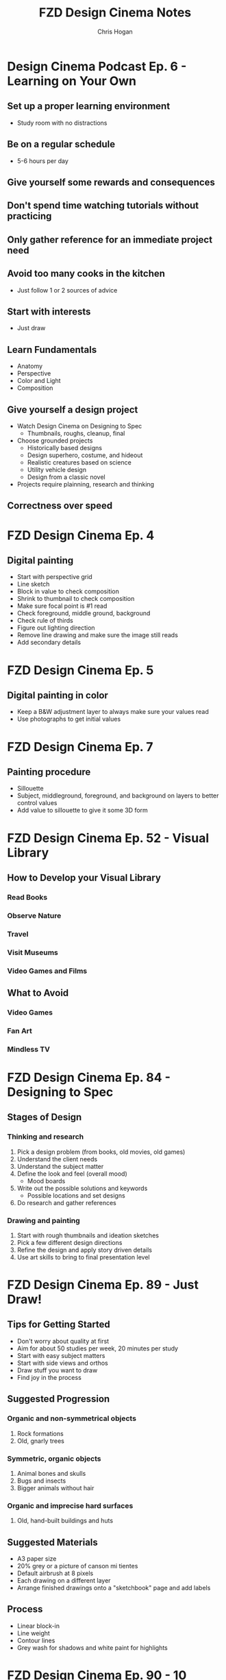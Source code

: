 #+TITLE: FZD Design Cinema Notes
#+AUTHOR: Chris Hogan
#+STARTUP: nologdone

* Design Cinema Podcast Ep. 6 - Learning on Your Own
** Set up a proper learning environment
   - Study room with no distractions
** Be on a regular schedule
   - 5-6 hours per day
** Give yourself some rewards and consequences
** Don't spend time watching tutorials without practicing
** Only gather reference for an immediate project need
** Avoid too many cooks in the kitchen
   - Just follow 1 or 2 sources of advice
** Start with interests
   - Just draw
** Learn Fundamentals
   - Anatomy
   - Perspective
   - Color and Light
   - Composition
** Give yourself a design project
   - Watch Design Cinema on Designing to Spec
     - Thumbnails, roughs, cleanup, final
   - Choose grounded projects
     - Historically based designs
     - Design superhero, costume, and hideout
     - Realistic creatures based on science
     - Utility vehicle design
     - Design from a classic novel
   - Projects require plainning, research and thinking
** Correctness over speed
* FZD Design Cinema Ep. 4
** Digital painting
   - Start with perspective grid
   - Line sketch
   - Block in value to check composition
   - Shrink to thumbnail to check composition
   - Make sure focal point is #1 read
   - Check foreground, middle ground, background
   - Check rule of thirds
   - Figure out lighting direction
   - Remove line drawing and make sure the image still reads
   - Add secondary details
* FZD Design Cinema Ep. 5
** Digital painting in color
   - Keep a B&W adjustment layer to always make sure your values read
   - Use photographs to get initial values
* FZD Design Cinema Ep. 7
** Painting procedure
   - Sillouette
   - Subject, middleground, foreground, and background on layers to better control values
   - Add value to sillouette to give it some 3D form
* FZD Design Cinema Ep. 52 - Visual Library
** How to Develop your Visual Library
*** Read Books
*** Observe Nature
*** Travel
*** Visit Museums
*** Video Games and Films
** What to Avoid
*** Video Games
*** Fan Art
*** Mindless TV
* FZD Design Cinema Ep. 84 - Designing to Spec
** Stages of Design
*** Thinking and research
    1. Pick a design problem (from books, old movies, old games)
    2. Understand the client needs
    3. Understand the subject matter
    4. Define the look and feel (overall mood)
       - Mood boards
    5. Write out the possible solutions and keywords
       - Possible locations and set designs
    6. Do research and gather references
*** Drawing and painting
    7. Start with rough thumbnails and ideation sketches
    8. Pick a few different design directions
    9. Refine the design and apply story driven details
    10. Use art skills to bring to final presentation level
* FZD Design Cinema Ep. 89 - Just Draw!
** Tips for Getting Started
   - Don't worry about quality at first
   - Aim for about 50 studies per week, 20 minutes per study
   - Start with easy subject matters
   - Start with side views and orthos
   - Draw stuff you want to draw
   - Find joy in the process
** Suggested Progression
*** Organic and non-symmetrical objects
    1. Rock formations
    2. Old, gnarly trees
*** Symmetric, organic objects
    1. Animal bones and skulls
    2. Bugs and insects
    3. Bigger animals without hair
*** Organic and imprecise hard surfaces
    1. Old, hand-built buildings and huts
** Suggested Materials
   - A3 paper size
   - 20% grey or a picture of canson mi tientes
   - Default airbrush at 8 pixels
   - Each drawing on a different layer
   - Arrange finished drawings onto a "sketchbook" page and add labels
** Process
   - Linear block-in
   - Line weight
   - Contour lines
   - Grey wash for shadows and white paint for highlights
* FZD Design Cinema Ep. 90 - 10 Beginner Drawing Tips
  1. Use cheap paper
     - 20% grey background
     - add some stray marks
  2. Start with easy stuff
     - side views, no perspective
     - organic forms that don't have to be perfect
     - forms that are less recognizable by the average person
  3. Draw loose but in control
  4. Use pen or avoid erasing
  5. Use thumbnails
  6. Add details later
  7. Practice line flow
  8. Practice line weight
  9. Cover your wall with drawings
  10. Repeat 1-9 thousands of times
* FZD Design Cinema Ep. 94 - Form Follows Function
* FZD Design Cinema Ep. 95 - Form Follows Function Complete Presentation
** Design from the inside out (form follows function):
    - Provides a starting point
    - Give a strong visual hook (probably more details)
    - Can help get over creative blocks
    - Tangible and believable
    - Adaptable and timeless
    - Easier
** Design Ideas
*** Design around natural causes of the Earth
     - Protection from the elements
     - Interesting locations
*** Design around man-made causes
    - overpopulation
    - pollution
*** Swap timelines
    - Combine multiple time periods
    - how would a modern concept be done in a different historical period?
*** Show interesting real-world designs
    - Science
    - Culture
    - History
*** Real world period pieces
    - At least 50 years in the past
*** Remove functions
    - City without cars
*** Look to the past for visions of the future
    - Predictions of the future from the 1930s
*** Combine functions
    - Wind mills to power things other than grinding grain
    - Ancient cities in a modern style
*** Design solution = real world culture + time period + function
*** Design tips
    - Get and use good reference
    - Write down notes
    - Use sketches to sort out ideas
    - sketches don't need to be nice, they're for yourself
    - Use photo bashing to visualize the scene
    - Don't commit too early. Try multiple solutions
    - Avoid heavy detailing in 3D. Use basic forms
    - Keep it simple. One visual hook
    - Resist designing when doing period pieces
    - 1) Collect reference, 2) take notes, 3) sketch
* FZD Design Cinema Ep. 96 - Form Follows Function Environment Design
  1. Culture + time period + function = design
  2. Gather Reference
  3. List scenes that will best convey the design
  4. List key words to set the mood/tone.
  5. Draw rough comps of each scene.
  6. Add value/lighting to each scene.
  7. Do photobash painting for color comp
  8. Build in 3D
  9. Final painting
* FZD Design Cinema Ep. 101 - Sketching 101
  1. Find horizon line
  2. Draw overall sillouette
     - Relax
     - Smooth, flowing lines
     - Big to small
  3. Add line weight
     - in shadow
     - form overlap
     - corners and creases
     - areas with weight (bottom of form)
     - start at focal point
  4. Add contour lines and details
  5. Marker wash
     - Darkest near focal point
     - Start light and build up (50% gray with 30% opacity)
  6. Highlights with pure white
* FZD Design Cinema Ep. 102 - Intro to Digital Painting
** Suggested reference
   - Look for images with high contrast, full value range and atmospheric fog
   - Crop good compositions
   - 2.35 ratio for film, 1.77 for games
   - No colors
   - Organic
   - Loose perspective
   - Far shot, exterior
   - Overcast to avoid shadows
** Tips to build confidence
   - Don't use layers
   - Minimize undo. Paint out mistakes
   - No photo textures
   - Stick with 1 or 2 main default brushes
   - Avoid tricks like copy/paste, smudge, blur
   - Quality, not speed. Spend 20 hours on a painting
   - Use real world references
   - Copy film stills
   - Start with big forms, then refine details
   - Basics : dark, medium, light / foreground, midground, background
   - Start with 50% grey canvas
* FZD Design Cinema Ep. 103 - Intro to Design
** Pick a design (game, film)
** Understand the design's influences (from creator's POV)
    - What moods does it evoke?
    - What words does it bring to mind? Choose 5 key words.
    - Look at original concept art
    - Put design in it's context (place & time of creator)
** Put together design boards with similar influences
** Sketch, experiment, try things, have fun
** Pick a favorite design to finalize
* FZD Design Cinema Ep. 104 - Environmental Composition
** Camera Position
   - Be a tourist
   - No ladders or cranes (no crazy angles)
   - Keep eye level under human head height.
   - Stick with head, chest, waist, thigh or ground
   - Have a clear focal point or subject matter. No cropping.
** FOV
   - Wide enough angle to show the whole scene
** Composition
   - Foreground :: reference for scale (human or human sized object)
   - Midground :: subject matter or focal point
   - Background :: context and breathing room
* FZD Design Cinema Ep. 105 - Time Management
Time breakdown of a 3-day piece of art
** Day 0
   - Gather reference
** Day 1
   - 10 AM - 3 PM :: Super rough sketches, thumbnails. Get designs out. Side
                     views, no difficult perspective. (brain power)
   - 3 PM - 7 PM :: Choose design, rough sketch, lock camera, good perspective (muscle memory)
** Day 2
   - 10 AM - 1 PM :: Clean up, figure stuff out (not final drawing) (brain power)
   -  1 PM - 7 PM :: Build in 3D or polish drawing (muscle memory)
** Day 3
   - 10 AM - 7 PM :: Polish for presentation (muscle memory)
* FZD Design Cinema Ep. 106 - Getting a Job
** Portfolio Content Categories
**** Adapting design languages
     - Pick an existing IP and design something that fits in it
**** Set dress the world
     - Take a set and flesh it out with all the props
**** Costume designs
     - Light, heavy, and medium armor
     - Royalty, middle class, poor clothing
     - Lots of variations
**** Vehicle design
     - Interior and exterior
     - Cutaways
**** Variations and props
     - Weapons
     - Food
     - Items
**** Breakdowns (cutaways)
     - Make it clear enough that there are no questions asked
**** Production shots
     - Just a couple
     - Detailed out 3D
**** Production paintings
** Suggested Portfolio Content (20-30 pieces)
*** 3 Projects
    - Real world
    - Fantasy or SciFi
    - Personal project
*** For each of the 3 projects
    - 2 production paintings
    - 8 production art pieces
*** Example Breakdowns (taylor to the chosen setting)
**** Project 1 (2 months)
     - Real world, Tomb Raider style world
     - 2x character costumes
     - 1x vehicle exterior
     - 1x props
     - 2x environment exterior
     - 2x environment interior (breakdown)
     - 2x production paintings (ideas generated from best pieces from above)
***** Takeaways
      - Learn to use reference
      - Show common sense
      - Show entertainment value
**** Project 2 (2 months)
     - SciFi, Wing Commander
     - 3x vehicle exterior
     - 1x vehicle interior
     - 2x character costumes
     - 1x environment exterior
     - 1x environment interior (breakdown)
     - 2x production paintings (ideas generated from best pieces from above)
***** Takeaways
      - New design languages
      - Making things look cool
      - Capturing imagination
**** Project 3 (2 months)
     - Classic reboot of Final Fantasy VI
     - 1x vehicle exterior
     - 1x vehicle interior
     - 2x character or creature
     - 2x environment exterior
     - 2x environment interior (breakdown)
     - 2x production paintings (ideas generated from best pieces from above)
***** Takeaways
      - Able to adapt to existing IPs
      - Able to upscale/4K details
      - Able to capture original mood
* FZD Design Cinema Ep. 107 - How to Add Details
** Breaking Down Details
   - Silhouette
   - 2nd level details :: help define (break) silhouette
   - 3rd level details :: help define 2nd level details
   - 2nd and 3rd level details also each have their own 1,2,3 read, recursively,
     which become 4th and 5th level details
   - Focus on 1 and 2 in beginning stages
** First Read
   - Instantaneous shape recognition
** 1,2,3 Distance Rule
   - 3 feet :: silhouette
   - 1 foot :: 2nd level details are part of silhouette
   - 1 foot and focusing :: 2nd and 3rd level details support
   - Start with solid foundaton 
** Visual Focus
   - Put details where the eye tends to focus
   - Don't put details where the eye won't land
   - More secondary details = more visually interesting, and easier to make cool
** Start with one role
   - One job for one area/character, one architecture style
* FZD Design Cinema Ep. 108 - Design Basics
  - Fundamentals
  - Base
  - Set dressing
  - Story telling
** Start with a good base
** Define the main function
** Human factors and life support
   - Beds
   - Chairs
   - Tables
** Function over form details
** Add lighting
** Add different materials
   - Wood
   - Carpet
   - Bricks
** Add animations and sound
** Add personal details
* FZD Design Cinema Ep. 109 - Design Breakdown
* FZD School Assignments
  https://www.youtube.com/watch?v=xGXE-F_o7NI
** Term 1
*** Design Sketching - Doing studies from reference to build visual library
    - Sketch around a theme, half from reference, half from imagination
**** DONE Week 1
     - 5 pages of hard surface from reference
     - Vary the angle
**** TODO Week 2
     - 5 A3 pages of hinges and mechanical things from reference.
**** DONE Week 3
     - 5 A3 pages of animals from reference.
**** TODO Week 4
     - 2 pages, each around a theme like knight, archeologist, etc. See fzdschool.com
**** TODO Week 5
     - 2 pages, each around a theme like knight, archeologist, etc. See fzdschool.com
**** TODO Week 6
     - 2 pages, each around a theme like knight, archeologist, etc. See fzdschool.com
**** TODO Week 7
     - 2 pages of human with function and props (firefighter, astronaut)
**** TODO Week 8
     - 4 pages of props and clothing associated with a job
**** DONE Week 9
     - 4 pages of transportation vehicles
**** TODO Week 10
     - 4 pages of transportation vehicles
**** TODO Week 11
     - 4 pages of design evolutions
       - medieval to modern loom
       - roman to medieval catapults
**** TODO Week 12
     - 4 pages of architecture, from simple huts to more complex styles
**** TODO Week 13
     - 4 pages of small manmade structures around a theme
**** TODO Week 14
     - 4 pages of big manmade structures around a theme
**** TODO Week 15
     - Beast of burden design
**** TODO Week 16
     - Transport vehicle design
*** Digital Painting Forms and Materials
**** DONE Week 1
     - 4 pages of greyscale boxes
**** DONE Week 2
     - 4 pages of boxes with modifications
**** DONE Week 3
     - 4 pages of spheres
**** DONE Week 4
     - 1 page sphres, 3 pages of organic shapes
**** DONE Week 5
     - 2 pages of cube animals
**** DONE Week 6
     - 14 manmade items
**** DONE Week 7
     - 3 pages of people and cranes
**** DONE Week 8
     - 12 materials
**** DONE Week 9
     - 12 liquid materials
**** TODO Week 10
     - chrome sphere
**** TODO Week 11
     - render other big projects
**** TODO Week 12
     - render other big projects
**** TODO Week 13
     - render other big projects
**** TODO Week 14
     - render other big projects
*** Perspective
**** DONE Week 1
     - 5 pages of boxes, no ruler
**** DONE Week 2
     - 5 pages of 1-point thumbnails, no ruler
**** TODO Week 3
     - 5 pages of text to practice penmanship
**** TODO Week 4
     - 5 pages of 2 and 3-point thumbnails
**** DONE Week 5
     - 20 1-point cylinders in boxes
     - 20 2-point cylinders in boxes
**** TODO Week 6
     - 5 pages of 3-point thumbnails
**** TODO Week 7
     - Cast shadows of block letters T, E, A, F
**** TODO Week 8 - 9
     - Mirror 6 block letters across each axis
**** TODO Week 10 - 13
     - 2 pages of cathedral exterior thumbnails
     - 2 pages of cathedral interior thumbnails
     - Choose 1 exterior and 2 interior to take to a final
*** Visual Communications I
**** DONE Week 1
     - Read Scott Robertson's How to Draw
**** DONE Week 2
     - 3 pages of orthos into perspective
**** DONE Week 3
     - 3 pages of more complext orthos into perspective
**** DONE Week 4
     - 3 pages of blocky vehicles constructed in perspective
**** DONE Week 5
     - 3 pages of curved forms
**** DONE Week 6
     - 3 pages of trucks in different views than the reference
**** TODO Week 7
     - 2 planes, 2 boats, 2 trains
**** DONE Week 8
     - 6 bugs
**** DONE Week 9
     - 6 mammals
**** TODO Week 10
     - 3 anthorpomorhpic characters
**** TODO Week 11
     - 3 humans and 15 skeletons
**** TODO Week 12
     - Beast of burden
**** TODO Week 13
     - Human in a vehicle
**** TODO Week 14
     - Boss
** Term 2
*** Entertainment design
    Concept art design projects every week
**** Brand new product
     - Combine product you like with something random
     - Condition/problem/wishlist
     - Mindmap
     - Thumbnails
**** Creature study
     - Thumbnails and studies
**** Predators
     - Animal evolved many years ahead
**** Prey
     - Animal evolved many years ahead
**** Creature feature
     - Animal evolved many years ahead
**** Booby trap room 1
**** Booby trap room 2
**** Relic gaurdians
     Gaurdian, relic, and location
**** Relics
**** Theme park
*** Environments and composition
**** Nature studies
**** Hometown buildings
**** Design language
     E.g. - French tudor architecture
**** Composition studies
     - Building in an environment
     - Based on history
**** School studies
     - Specific building from life
     - Combine studies to create something new
**** Story sketches
     - Pick a book
**** Story scenes
     - Storyboarding
**** Sinbad voyage I
     - Sketches
**** Sinbad voyage story
     - Storyboarding
*** Visual communications II
**** Profile thumbnails
     - Building with function (olympus star temple)
**** Temple 3D
     - Draw one profile thumbnail in 3/4 view
**** Swamp witches
**** RPG
**** Room
     - See FZD blog post
**** Time periods
     - Fantasy, real world, sci-fi
     - Traveling
     - Arriving
     - Discovering
**** The runaway
*** Visual Development
**** Sketchup basics
**** Houses
**** Wild west I
**** Wild west II
**** Zoo sketches
     - Sketch animals from reference and combine two to make a new animal
**** Zbrush tires
**** Creature zbrush sketches
** Term 3
*** Entertainment Design
    - Plan and execute a 7 week project
*** Production Design
*** Production Painting
    
https://boards.fireden.net/ic/thread/4713856
